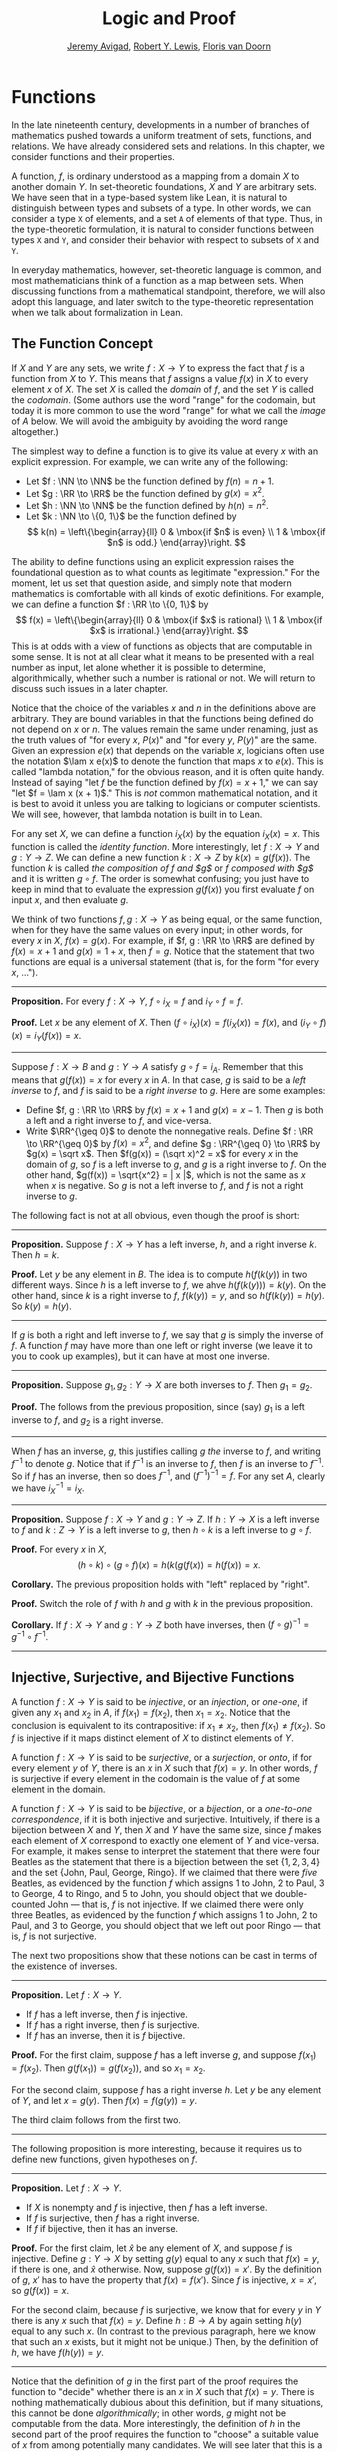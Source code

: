 #+Title: Logic and Proof
#+Author: [[http://www.andrew.cmu.edu/user/avigad][Jeremy Avigad]], [[http://www.andrew.cmu.edu/user/rlewis1/][Robert Y. Lewis]],  [[http://www.contrib.andrew.cmu.edu/~fpv/][Floris van Doorn]]

* Functions
:PROPERTIES:
  :CUSTOM_ID: Functions
:END:

In the late nineteenth century, developments in a number of branches
of mathematics pushed towards a uniform treatment of sets, functions,
and relations. We have already considered sets and relations. In this
chapter, we consider functions and their properties.

A function, $f$, is ordinary understood as a mapping from a domain
$X$ to another domain $Y$. In set-theoretic foundations, $X$ and $Y$
are arbitrary sets. We have seen that in a type-based system like
Lean, it is natural to distinguish between types and subsets of a
type. In other words, we can consider a type =X= of elements, and a
set =A= of elements of that type. Thus, in the type-theoretic
formulation, it is natural to consider functions between types =X= and
=Y=, and consider their behavior with respect to subsets of =X= and
=Y=.

In everyday mathematics, however, set-theoretic language is common,
and most mathematicians think of a function as a map between
sets. When discussing functions from a mathematical standpoint,
therefore, we will also adopt this language, and later switch to the
type-theoretic representation when we talk about formalization in
Lean.

** The Function Concept

If $X$ and $Y$ are any sets, we write $f : X \to Y$ to express the
fact that $f$ is a function from $X$ to $Y$. This means that $f$
assigns a value $f(x)$ in $X$ to every element $x$ of $X$. The set $X$
is called the /domain/ of $f$, and the set $Y$ is called the
/codomain/. (Some authors use the word "range" for the codomain, but
today it is more common to use the word "range" for what we call the
/image/ of $A$ below. We will avoid the ambiguity by avoiding the word
range altogether.)

The simplest way to define a function is to give its value at every
$x$ with an explicit expression. For example, we can write any of the
following:
- Let $f : \NN \to \NN$ be the function defined by $f(n) = n + 1$.
- Let $g : \RR \to \RR$ be the function defined by $g(x) = x^2$.
- Let $h : \NN \to \NN$ be the function defined by $h(n) = n^2$.
- Let $k : \NN \to \{0, 1\}$ be the function defined by
  \[
  k(n) =
    \left\{\begin{array}{ll}
      0 & \mbox{if $n$ is even} \\
      1 & \mbox{if $n$ is odd.}
    \end{array}\right.
  \]
The ability to define functions using an explicit expression raises
the foundational question as to what counts as legitimate
"expression." For the moment, let us set that question aside, and
simply note that modern mathematics is comfortable with all kinds of
exotic definitions. For example, we can define a function $f : \RR \to
\{0, 1\}$ by
\[
f(x) =
  \left\{\begin{array}{ll}
    0 & \mbox{if $x$ is rational} \\
    1 & \mbox{if $x$ is irrational.}
  \end{array}\right.
\]
This is at odds with a view of functions as objects that are
computable in some sense. It is not at all clear what it means to be
presented with a real number as input, let alone whether it is
possible to determine, algorithmically, whether such a number is
rational or not. We will return to discuss such issues in a later
chapter.

Notice that the choice of the variables $x$ and $n$ in the definitions
above are arbitrary. They are bound variables in that the functions
being defined do not depend on $x$ or $n$. The values remain the same
under renaming, just as the truth values of "for every $x$, $P(x)$"
and "for every $y$, $P(y)$" are the same. Given an expression $e(x)$
that depends on the variable $x$, logicians often use the notation
$\lam x e(x)$ to denote the function that maps $x$ to $e(x)$. This is
called "lambda notation," for the obvious reason, and it is often
quite handy. Instead of saying "let $f$ be the function defined by
$f(x) = x+1$," we can say "let $f = \lam x (x + 1)$." This is /not/
common mathematical notation, and it is best to avoid it
unless you are talking to logicians or computer scientists. We will
see, however, that lambda notation is built in to Lean.

For any set $X$, we can define a function $i_X(x)$ by the equation
$i_X(x) = x$. This function is called the /identity function/. More
interestingly, let $f : X \to Y$ and $g : Y \to Z$. We can define a
new function $k : X \to Z$ by $k(x) = g(f(x))$. The function $k$ is
called /the composition of $f$ and $g$/ or /$f$ composed with $g$/ and
it is written $g \circ f$. The order is somewhat confusing; you just
have to keep in mind that to evaluate the expression $g(f(x))$ you
first evaluate $f$ on input $x$, and then evaluate $g$.

We think of two functions $f, g : X \to Y$ as being equal, or the same
function, when for they have the same values on every input; in other
words, for every $x$ in $X$, $f(x) = g(x)$. For example, if
$f, g : \RR \to \RR$ are defined by $f(x) = x + 1$ and $g(x) = 1 + x$,
then $f = g$. Notice that the statement that two functions are equal
is a universal statement (that is, for the form "for every $x$, ...").

#+HTML: <hr>
#+LATEX: \horizontalrule

*Proposition.* For every $f : X \to Y$, $f \circ i_X = f$ and $i_Y
\circ f = f$.

*Proof.* Let $x$ be any element of $X$. Then $(f \circ i_X)(x) =
f(i_X(x)) = f(x)$, and $(i_Y \circ f)(x) = i_Y(f(x)) = x$.

#+HTML: <hr>
#+LATEX: \horizontalrule

Suppose $f : X \to B$ and $g : Y \to A$ satisfy $g \circ f =
i_A$. Remember that this means that $g(f(x)) = x$ for every $x$ in
$A$. In that case, $g$ is said to be a /left inverse/ to $f$, and $f$
is said to be a /right inverse/ to $g$. Here are some examples:
- Define $f, g : \RR \to \RR$ by $f(x) = x + 1$ and $g(x) = x -
  1$. Then $g$ is both a left and a right inverse to $f$, and vice-versa.
- Write $\RR^{\geq 0}$ to denote the nonnegative reals. Define
  $f : \RR \to \RR^{\geq 0}$ by $f(x) = x^2$, and define $g :
  \RR^{\geq 0} \to \RR$ by $g(x) = \sqrt x$. Then $f(g(x)) = (\sqrt
  x)^2 = x$ for every $x$ in the domain of $g$, so $f$ is a left
  inverse to $g$, and $g$ is a right inverse to $f$. On the other
  hand, $g(f(x)) = \sqrt{x^2} = | x |$, which is not the same as $x$
  when $x$ is negative. So $g$ is not a left inverse to $f$, and $f$
  is not a right inverse to $g$.

The following fact is not at all obvious, even though the proof is short:

#+HTML: <hr>
#+LATEX: \horizontalrule

*Proposition.* Suppose $f : X \to Y$ has a left inverse,
$h$, and a right inverse $k$. Then $h = k$.

*Proof.* Let $y$ be any element in $B$. The idea is to compute
$h(f(k(y))$ in two different ways. Since $h$ is a left inverse to $f$,
we ahve $h(f(k(y))) = k(y)$. On the other hand, since $k$ is a right
inverse to $f$, $f(k(y)) = y$, and so $h(f(k(y)) = h(y)$. So $k(y) =
h(y)$.

#+HTML: <hr>
#+LATEX: \horizontalrule

If $g$ is both a right and left inverse to $f$, we say that $g$ is
simply the inverse of $f$. A function $f$ may have more than one left
or right inverse (we leave it to you to cook up examples), but it can
have at most one inverse.

#+HTML: <hr>
#+LATEX: \horizontalrule

*Proposition.* Suppose $g_1, g_2 : Y \to X$ are both inverses to
$f$. Then $g_1 = g_2$.

*Proof.* The follows from the previous proposition, since (say) $g_1$
is a left inverse to $f$, and $g_2$ is a right inverse.

#+HTML: <hr>
#+LATEX: \horizontalrule

When $f$ has an inverse, $g$, this justifies calling $g$ /the/ inverse
to $f$, and writing $f^{-1}$ to denote $g$. Notice that if $f^{-1}$ is
an inverse to $f$, then $f$ is an inverse to $f^{-1}$. So if $f$ has
an inverse, then so does $f^{-1}$, and $(f^{-1})^{-1} = f$. For any
set $A$, clearly we have $i_X^{-1} = i_X$.

#+HTML: <hr>
#+LATEX: \horizontalrule

*Proposition.* Suppose $f : X \to Y$ and $g : Y \to Z$. If $h : Y \to X$ is a
left inverse to $f$ and $k : Z \to Y$ is a left inverse to $g$, then
$h \circ k$ is a left inverse to $g \circ f$.

*Proof.* For every $x$ in $X$,
\[
(h \circ k) \circ (g \circ f) (x) = h(k(g(f(x)) = h(f(x)) = x.
\]

*Corollary.* The previous proposition holds with "left" replaced by
"right".

*Proof.* Switch the role of $f$ with $h$ and $g$ with $k$ in the
previous proposition.

*Corollary.* If $f : X \to Y$ and $g : Y \to Z$ both have inverses,
then $(f \circ g)^{-1} = g^{-1} \circ f^{-1}$.

#+HTML: <hr>
#+LATEX: \horizontalrule

# some pictures here would be helpful.

** Injective, Surjective, and Bijective Functions

A function $f : X \to Y$ is said to be /injective/, or an /injection/,
or /one-one/, if given any $x_1$ and $x_2$ in $A$, if $f(x_1) = f(x_2)$, then
$x_1 = x_2$. Notice that the conclusion is equivalent to its
contrapositive: if $x_1 \neq x_2$, then $f(x_1) \neq f(x_2)$. So $f$ is
injective if it maps distinct element of $X$ to distinct elements of
$Y$.

A function $f : X \to Y$ is said to be /surjective/, or a
/surjection/, or /onto/, if for every element $y$ of $Y$, there is an
$x$ in $X$ such that $f(x) = y$. In other words, $f$ is surjective if
every element in the codomain is the value of $f$ at some element in
the domain.

A function $f : X \to Y$ is said to be /bijective/, or a /bijection/,
or a /one-to-one correspondence/, if it is both injective and
surjective. Intuitively, if there is a bijection between $X$ and $Y$,
then $X$ and $Y$ have the same size, since $f$ makes each element of
$X$ correspond to exactly one element of $Y$ and vice-versa. For
example, it makes sense to interpret the statement that there were four
Beatles as the statement that there is a bijection between the set
$\{1, 2, 3, 4\}$ and the set $\{ \text{John, Paul, George, Ringo} \}$.
If we claimed that there were /five/ Beatles, as evidenced by the
function $f$ which assigns 1 to John, 2 to Paul, 3 to George, 4 to
Ringo, and 5 to John, you should object that we double-counted John
--- that is, $f$ is not injective. If we claimed there were only three
Beatles, as evidenced by the function $f$ which assigns 1 to John, 2
to Paul, and 3 to George, you should object that we left out poor
Ringo --- that is, $f$ is not surjective.

The next two propositions show that these notions can be cast in
terms of the existence of inverses.

#+HTML: <hr>
#+LATEX: \horizontalrule

*Proposition.* Let $f : X \to Y$.
- If $f$ has a left inverse, then $f$ is injective.
- If $f$ has a right inverse, then $f$ is surjective.
- If $f$ has an inverse, then it is $f$ bijective.

*Proof.* For the first claim, suppose $f$ has a left inverse $g$, and
suppose $f(x_1) = f(x_2)$. Then $g(f(x_1)) = g(f(x_2))$, and so $x_1 =
x_2$.

For the second claim, suppose $f$ has a right inverse $h$. Let $y$ be
any element of $Y$, and let $x = g(y)$. Then $f(x) = f(g(y)) = y$.

The third claim follows from the first two.

#+HTML: <hr>
#+LATEX: \horizontalrule

The following proposition is more interesting, because it requires us
to define new functions, given hypotheses on $f$.

#+HTML: <hr>
#+LATEX: \horizontalrule

*Proposition.* Let $f : X \to Y$.
- If $X$ is nonempty and $f$ is injective, then $f$ has a left
  inverse.
- If $f$ is surjective, then $f$ has a right inverse.
- If $f$ if bijective, then it has an inverse.

*Proof.* For the first claim, let $\hat x$ be any element of $X$, and
suppose $f$ is injective. Define $g : Y \to X$ by setting $g(y)$ equal
to any $x$ such that $f(x) = y$, if there is one, and $\hat x$
otherwise. Now, suppose $g(f(x)) = x'$. By the definition of $g$, $x'$
has to have the property that $f(x) = f(x')$. Since $f$ is injective,
$x = x'$, so $g(f(x)) = x$.

For the second claim, because $f$ is surjective, we know that for
every $y$ in $Y$ there is any $x$ such that $f(x) = y$. Define $h : B
\to A$ by again setting $h(y)$ equal to any such $x$. (In contrast to
the previous paragraph, here we know that such an $x$ exists, but it
might not be unique.) Then, by the definition of $h$, we have $f(h(y))
= y$.

#+HTML: <hr>
#+LATEX: \horizontalrule

Notice that the definition of $g$ in the first part of the proof
requires the function to "decide" whether there is an $x$ in $X$ such
that $f(x) = y$. There is nothing mathematically dubious about this
definition, but if many situations, this cannot be done
/algorithmically/; in other words, $g$ might not be computable from
the data. More interestingly, the definition of $h$ in the second part
of the proof requires the function to "choose" a suitable value of $x$
from among potentially many candidates. We will see later that this is
a version of the /axiom of choice/. In the early twentieth century,
the use of the axiom of choice in mathematics was hotly debated, but
today it is commonplace.

Using these equivalances and the results in the previous section, we
can prove the following:

#+HTML: <hr>
#+LATEX: \horizontalrule

*Proposition.* Let $f : X \to B$ and $g : Y \to Z$.
- if $f$ and $g$ are injective, then so is $g \circ f$.
- if $f$ and $g$ are surjective, then so is $g \circ f$.

*Proof.* If $f$ and $g$ are injective, then they have left inverses
$h$ and $k$, respectively, in which case $h \circ k$ is a left inverse
to $g \circ f$. The second statement is proved similarly.

#+HTML: <hr>
#+LATEX: \horizontalrule

We can prove these two statements, however, without mentioning
inverses at all. We leave that to you as an exercise.

Notice that the expression $f(n) = 2 n$ can be used to define
infinitely many functions with domain $\NN$, such as:
- a function $f : \NN \to \NN$
- a function $f : \NN \to \RR$
- a function $f: \NN \to \{ n \; | \; n \text{ is even} \}$
Only the third one is surjective. Thus a specification of the
function's codomain as well as the domain is essential to making sense
of whether a function is surjective.

** Functions and Subsets of the Domain

Suppose $f$ is a function from $X$ to $Y$. We may wish to reason about
the behavior of $f$ on some subset $A$ of $X$. For example, we can say
that $f$ /is injective on/ $A$ if for every $x_1$ and $x_2$ in $A$, if
$f(x_1) = f(x_2)$, then $x_1 = x_2$.

If $f$ is a function from $X$ to $Y$ and $A$ is a subset of $X$, we
write $f[A]$ to denote the /image of/ $f$ /on/ $A$, defined by
\[
f[A] = \{ y \in Y \; | \; y = f(x) \; \mbox{for some $x$ in $A$} \}.
\]
In words, $f[A]$ is the set of elements of $Y$ that are "hit" by
elements of $A$ under the mapping $f$. Notice that there is an
implicit existential quantifier here, so that reasoning about images
invariables involves the corresponding rules.

#+HTML: <hr>
#+LATEX: \horizontalrule

*Proposition.* Suppose $f : X \to Y$, and $A$ is a subset of
$X$. Then for any $x$ in $A$, $f(x)$ is in $f[A]$.

*Proof.* By definition, $f(x)$ is in $f[A]$ if and only if there
is some $x'$ in $A$ such that $f(x') = f(x)$. But that holds for $x' = x$.

*Proposition.* Suppose $f : X \to Y$ and $g : Y \to Z$. Let $A$ be
a subset of $X$. Then
\[
(g \circ f)[A] = g[f[A]].
\]

*Proof.* Suppose $z$ is in $(g \circ f)[A]$. Then for some $x \in
A$, $z = (g \circ f)(x) = g(f(x))$. By the previous proposition,
$f(x)$ is in $f[A]$. Again by the previous proposition, $g(f(x))$ is
in $g[f[A]]$.

Conversely, suppose $z$ is in $g[f[A]]$. Then there is a $y$ in $f[A]$
such that $f(y) = z$, and since $y$ is in $f[D]$, there is an $x$ in
$A$ such that $f(x) = y$. But then $(g \circ f)(x) = g(f(x)) = g(y) =
z$, so $z$ is in $(g \circ f)[A]$.

#+HTML: <hr>
#+LATEX: \horizontalrule

Notice that if $f$ is a function from $X$ to $Y$, then $f$ is
surjective if and only if $f[X] = Y$. So the previous proposition is a
generalization of the fact that the composition of surjective
functions is surjective.

Suppose $f$ is a function from $X$ to $Y$, and $A$ is a subset of
$X$. We can /view/ $f$ as a function from $A$ to $Y$, by simply
ignoring the behavior of $f$ on elements outside of $A$. Properly
speaking, this is another function, denoted $f \upharpoonright$ and
called "the restriction of $f$ to $A$." In other words, given $f : X
\to Y$ and $A \subseteq X$, $f \upharpoonright A : A \to Y$ is the
function defined by $(f \upharpoonright A)(x) = x$ for every $x$ in
$A$. Notice that now "$f$ is injective on $A$" means simply that the
restriction of $f$ to $A$ is injective.

There is another important operation on functions, known as the
/preimage/. If $f : X \to Y$ and $B \subseteq Y$, then the
/preimage of $B$ under $f$/, denoted $f^{-1}[B]$, is defined by
\[
f^{-1}[B] = \{ x \in X \; | \; f(x) \in B \},
\]
that is, the set of elements of $X$ that get mapped into $B$. Notice
that this makes sense even if $f$ does not have an inverse; for a
given $y$ in $B$, there may be no $x$'s with the propery $f(x) \in B$,
or there may be many. If $f$ has an inverse, $f^{-1}$, then for every
$y$ in $B$ there is exactly one $x \in X$ with the property $f(x) \in
B$, in which case, $f^{-1}[B]$ means the same thing whether you
interpret it as the image of $B$ under $f^{-1}$ or the preimage of $B$
under $f$.

#+HTML: <hr>
#+LATEX: \horizontalrule

*Proposition.* Suppose $f : X \to Y$ and $g : Y \to Z$. Let $C$ be
a subset of $Z$. Then
\[
(g \circ f)^{-1}[C] = g^{-1}[f^{-1}[A]].
\]

#+HTML: <hr>
#+LATEX: \horizontalrule

# somehow credit MathOverflow for the next list:
# http://math.stackexchange.com/questions/359693/overview-of-basic-results-about-images-and-preimages

Here we give a long list of facts properties of images and
preimages. Here, $f$ denotes an arbitrary function from $X$ to $Y$,
$A, A_1, A_2, \ldots$ denote arbitrary subsets of $X$, and $B, B_1,
B_2, \ldots$ denote arbitrary subsets of $Y$.

- $A \subseteq f^{-1}[f[A]]$, and if $f$ is injective, $A =
  f^{-1}[f[A]]$.
- $f[f^{-1}[B]] \subseteq B$, and if $f$ is surjective, $B =
  f[f^{-1}[B]]$.
- If $A_1 \subseteq A_2$, then $f[A_1] \subseteq f[A_2]$.
- If $B_1 \subseteq B_2$, then $f^{-1}[B_1] \subseteq f^{-1}[B_2]$.
- $f[A_1 \cup A_2] = f[A_1] \cup f[A_2]$.
- $f^{-1}[B_1 \cup B_2] = f^{-1}[B_1] \cup f^{-1}[B_2]$.
- $f[A_1 \cap A_2] \subseteq f[A_1] \cap f[A_2]$, and if $f$ is
  injective, $f[A_1 \cap A_2] = f[A_1] \cap f[A_2]$.
- $f^{-1}[B_1 \cap B_2] = f^{-1}[B_1] \cap f^{-1}[B_2]$.
- $f[A] \setminus f[B] \subseteq f[A \setminus B]$.
- $f^{-1}[A] \setminus f^{-1}[B] \subseteq f[A \setminus B]$.
- $f[A] \cap B = f[A \cap f^{-1}[B]]$.
- $f[A] \cup B \supseteq f[A \cup f^{-1}[B]]$.
- $A \cap f^{-1}[B] \subseteq f^{-1}[f[A] \cap B]$.
- $A \cup f^{-1}[B] \subseteq f^{-1}[f[A] \cup B]$.

# add facts for arbitrary unions and intersections.

** Functions and Relations
:PROPERTIES:
  :CUSTOM_ID: Functions_and_Relations
:END:

A binary relation $R(x,y)$ on $A$ and $B$ is /functional/ if for every
$x$ in $A$ there exists a unique $y$ in $B$ such that $R(x,y)$. If $R$
is a functional relation, we can define a function $f_R : X \to B$ by
setting $f_R(x)$ to be equal to the unique $y$ in $B$ such that
$R(x,y)$. Conversely, it is not hard to see that if $f : X \to B$ is
any function, the relation $R_f(x, y)$ defined by $f(x) = y$ is a
functional relation. The relation $R_f(x,y)$ is known as the /graph/
of $f$.

It is not hard to check that functions and relations travel in pairs:
if $f$ is the function associated with a functional relation $R$, then
$R$ is the functional relation associated the function $f$, and
vice-versa. In set-theoretic foundations, a function is
often defined /to be/ a functional relation. Conversely, we have seen
that in type-theoretic foundations like the one adopted by Lean,
relations are often defined to be certain types of functions. We will
discuss these matters later on, and in the meanwhile only remark that
in everyday mathematical practice, the foundational details are not so
important; what is important is simply that every function has a
graph, and that any functional relation can be used to define a
corresponding function.

So far, we have been focusing on functions that take a single
argument. We can also consider functions $f(x, y)$ or $g(x, y, z)$
that take multiple arguments. For example, the addition function $f(x,
y) = x + y$ on the integers takes two integers and returns an
integer. Remember, we can consider binary functions, ternary
functions, and so on, and the number of arguments to a function is
called its "arity."  One easy way to make sense of functions with
multiple arguments is to think of them as unary functions from a
cartesian product. We can think of a function $f$ which takes two
arguments, one in $A$ and one in $B$, and returns an argument in $C$
as a unary function from $A \times B$ to $C$, whereby $f(a, b)$
abbreviates $f((a, b))$. We have seen that in dependent type theory
(and in Lean) it is more convenient to think of such a function $f$ as
a function which takes an element of $A$ and returns a function from
$B \to C$, so that $f(a, b)$ abbreviates $(f(a))(b)$. Such a function
$f$ maps $A$ to $B \to C$, where $B \to C$ is the set of functions
from $B$ to $C$.

We will return to these different ways of modeling functions of higher
arity later on, when we consider set-theoretic and type-theoretic
foundations. One again, we remark that in ordinary mathematics, the
foundational details to not matter much. The two choices above are
inter-translatable, and sanction the same principles for reasoning
about functions informally.

In mathematics, we often also consider the notion of a /partial
function/ from $X$ to $Y$, which is really a function from some subset
of $X$ to $Y$. The fact that $f$ is a partial function from $X$ to $Y$
is sometimes written $f : X \nrightarrow Y$, which should be
interpreted as saying that $f : A \to Y$ for some subset $A$ of
$Y$. Intuitively, we think of $f$ as a function from $X \to Y$ which
is simply "undefined" at some of its inputs; for example, we can think
of $f : \mathbb{R} \nrightarrow \mathbb{R}$ defined by $f(x) = 1 / x$,
which is undefined at $x = 0$, so that in reality $f : \mathbb{R}
\setminus \{ 0 \} \to R$. The set $A$ is sometimes called the
/domain of $f$/, in which case, there is no good name for $X$;
others continue to call $X$ the domain, and refer to $A$ as the
/domain of definition/. To indicate that a function $f$ is
defined at $x$, that is, that $x$ is in the domain of definition of
$f$, we sometimes write $f(x) \downarrow$. If $f$ and $g$ are two
partial functions from $X$ to $Y$, we write $f(x) \simeq g(x)$ to mean
that either $f$ and $g$ are both defined at $x$ and have the same
value, or are both undefined at $x$. Notions of injectivity,
surjectivity, and composition are extended to partial functions,
generally as you would expect them to be.

In terms of relations, a partial function $f$ corresponds to a
relation $R_f(x,y)$ such that for every $x$ there is at most one $y$
such that $R_f(x,y)$ holds. Mathematicians also sometimes consider
/multifunctions/ from $X$ to $Y$, which correspond to relations
$R_f(x,y)$ such that for every $x$ in $X$, there is /at least/
one $y$ such that $R_f(x,y)$ holds. There may be many such $y$; you
can think of these as functions which have more than one input
value. If you think about it for a moment, you will see that a
/partial multifunction/ is essentially nothing more than an arbitrary
relation.

** Exercises

1. Let $f$ be any function from $X$ to $Y$, and let $g$ be any
   function from $Y$ to $Z$.

   - Show that if $g \circ f$ is injective, then $f$ is injective.
   - Give an example of functions $f$ and $g$ as above, such that that
     $g \circ f$ is injective, but $g$ is not injective.
   - Show that if $g \circ f$ is injective and $f$ is surjective, then
     $g$ is injective.

2. Let $f$ and $g$ be as in the last problem. Suppose $g \circ f$ is
   surjective.

   - Is $f$ necessarily surjective? Either prove that it is, or give a
     counterexample.
   - Is $g$ necessarily surjective? Either prove that it is, or give a
     counterexample.

3. A function $f$ from $\RR$ to $\RR$ is said to be /strictly
   increasing/ if whenever $x_1 < x_2$, $f(x_1) < f(x_2)$.

   - Show that if $f : \RR \to \RR$ is strictly increasing, then it is
     injective (and hence it has a left inverse).
   - Show that if $f : \RR \to \RR$ is strictly increasing, and $g$ is
     a right inverse to $f$, then $g$ is strictly increasing.

4. Let $f : X \to Y$ be any function, and let $A$ and $B$ be subsets
   of $X$. Show that $f [A \cup B] = f[A] \cup f[B]$.

5. Let $f: X \to Y$ be any function, and let $A$ and $B$ be any
   subsets of $X$. Show $f[A] \setminus f[B] \subseteq f[A \setminus
   B]$.

6. Define notions of composition and inverse for binary relations that
   generalize the notions for functions.
